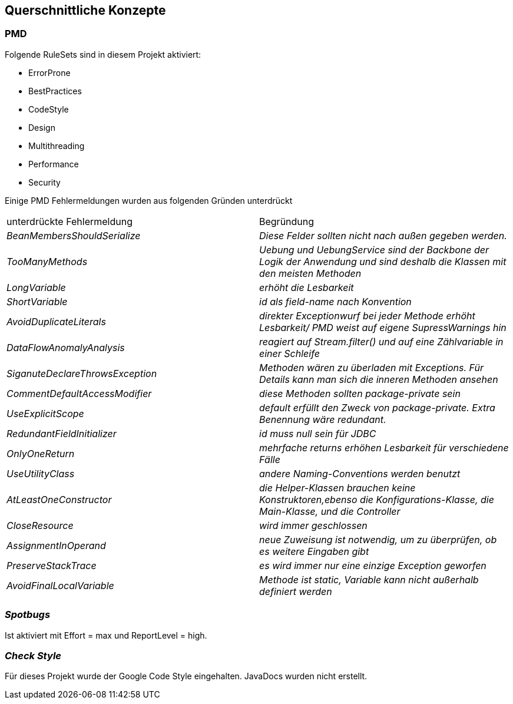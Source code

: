 [[section-concepts]]
== Querschnittliche Konzepte



=== PMD

Folgende RuleSets sind in diesem Projekt aktiviert:

* ErrorProne
* BestPractices
* CodeStyle
* Design
* Multithreading
* Performance
* Security

Einige PMD Fehlermeldungen wurden aus folgenden Gründen unterdrückt

|===
|unterdrückte Fehlermeldung |Begründung
| _BeanMembersShouldSerialize_ | _Diese Felder sollten nicht nach außen gegeben werden._
| _TooManyMethods_ | _Uebung und UebungService sind der Backbone der Logik der Anwendung und sind deshalb die Klassen
mit den meisten Methoden_
| _LongVariable_ | _erhöht die Lesbarkeit_
| _ShortVariable_ | _id als field-name nach Konvention_
| _AvoidDuplicateLiterals_ | _direkter Exceptionwurf bei jeder Methode erhöht Lesbarkeit/ PMD weist auf eigene
SupressWarnings hin_
| _DataFlowAnomalyAnalysis_ | _reagiert auf Stream.filter() und auf eine Zählvariable in einer Schleife_
| _SiganuteDeclareThrowsException_ | _Methoden wären zu überladen mit Exceptions. Für Details kann man sich die inneren
Methoden ansehen_
| _CommentDefaultAccessModifier_ | _diese Methoden sollten package-private sein_
| _UseExplicitScope_ | _default erfüllt den Zweck von package-private. Extra Benennung wäre redundant._
| _RedundantFieldInitializer_ | _id muss null sein für JDBC_
| _OnlyOneReturn_ | _mehrfache returns erhöhen Lesbarkeit für verschiedene Fälle_
| _UseUtilityClass_ | _andere Naming-Conventions werden benutzt_
| _AtLeastOneConstructor_ | _die Helper-Klassen brauchen keine Konstruktoren,ebenso die Konfigurations-Klasse,
die Main-Klasse, und die Controller_
| _CloseResource_ | _wird immer geschlossen_
| _AssignmentInOperand_ | _neue Zuweisung ist notwendig, um zu überprüfen, ob es weitere Eingaben gibt_
| _PreserveStackTrace_ | _es wird immer nur eine einzige Exception geworfen_
| _AvoidFinalLocalVariable_ | _Methode ist static, Variable kann nicht außerhalb definiert werden_
|===

=== _Spotbugs_

Ist aktiviert mit Effort = max und ReportLevel = high.


=== _Check Style_
Für dieses Projekt wurde der Google Code Style eingehalten.
JavaDocs wurden nicht erstellt.
